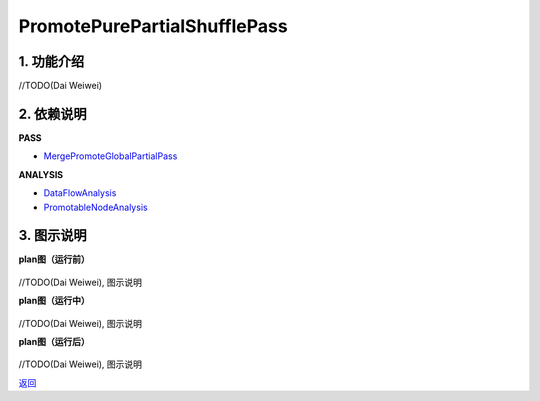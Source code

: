 =============================
PromotePurePartialShufflePass
=============================

1. 功能介绍
-----------------
//TODO(Dai Weiwei)

2. 依赖说明
------------
**PASS**

* `MergePromoteGlobalPartialPass <merge_promote_global_partial_pass.html>`_

**ANALYSIS**

* `DataFlowAnalysis <../analysises/data_flow_analysis.html>`_
* `PromotableNodeAnalysis <../analysises/promotable_node_analysis.html>`_

3. 图示说明
-------------
**plan图（运行前）**

    .. image:: ../static/passes/promote_pure_partial_shuffle_pass_0.png
       :width: 600px

//TODO(Dai Weiwei), 图示说明

**plan图（运行中）**

    .. image:: ../static/passes/promote_pure_partial_shuffle_pass_1.png
       :width: 600px

//TODO(Dai Weiwei), 图示说明

**plan图（运行后）**

    .. image:: ../static/passes/promote_pure_partial_shuffle_pass_2.png
       :width: 600px

//TODO(Dai Weiwei), 图示说明


`返回 <../plan_pass.html#pass>`_
